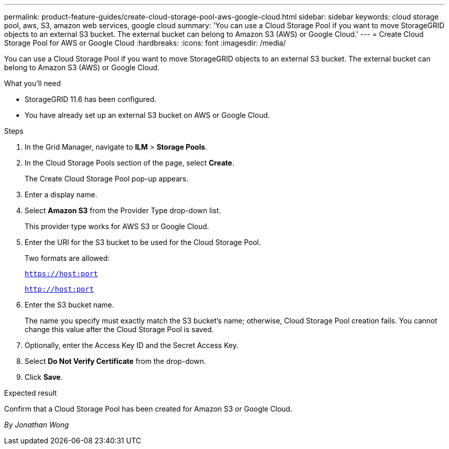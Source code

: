 ---
permalink: product-feature-guides/create-cloud-storage-pool-aws-google-cloud.html
sidebar: sidebar
keywords: cloud storage pool, aws, S3, amazon web services, google cloud
summary: 'You can use a Cloud Storage Pool if you want to move StorageGRID objects to an external S3 bucket. The external bucket can belong to Amazon S3 (AWS) or Google Cloud.'
---
= Create Cloud Storage Pool for AWS or Google Cloud
:hardbreaks:
:icons: font
:imagesdir: /media/

[.lead]
You can use a Cloud Storage Pool if you want to move StorageGRID objects to an external S3 bucket. The external bucket can belong to Amazon S3 (AWS) or Google Cloud. 

.What you'll need
* StorageGRID 11.6 has been configured.
* You have already set up an external S3 bucket on AWS or Google Cloud.

.Steps

. In the Grid Manager, navigate to *ILM* > *Storage Pools*.

. In the Cloud Storage Pools section of the page, select *Create*.
+
The Create Cloud Storage Pool pop-up appears.

. Enter a display name.

. Select *Amazon S3* from the Provider Type drop-down list.
+
This provider type works for AWS S3 or Google Cloud.

. Enter the URI for the S3 bucket to be used for the Cloud Storage Pool.
+
Two formats are allowed:
+
`https://host:port`
+
`http://host:port`

. Enter the S3 bucket name.
+
The name you specify must exactly match the S3 bucket's name; otherwise, Cloud Storage Pool creation fails. You cannot change this value after the Cloud Storage Pool is saved.

. Optionally, enter the Access Key ID and the Secret Access Key.

. Select *Do Not Verify Certificate* from the drop-down.

. Click *Save*.

.Expected result
Confirm that a Cloud Storage Pool has been created for Amazon S3 or Google Cloud.

_By Jonathan Wong_